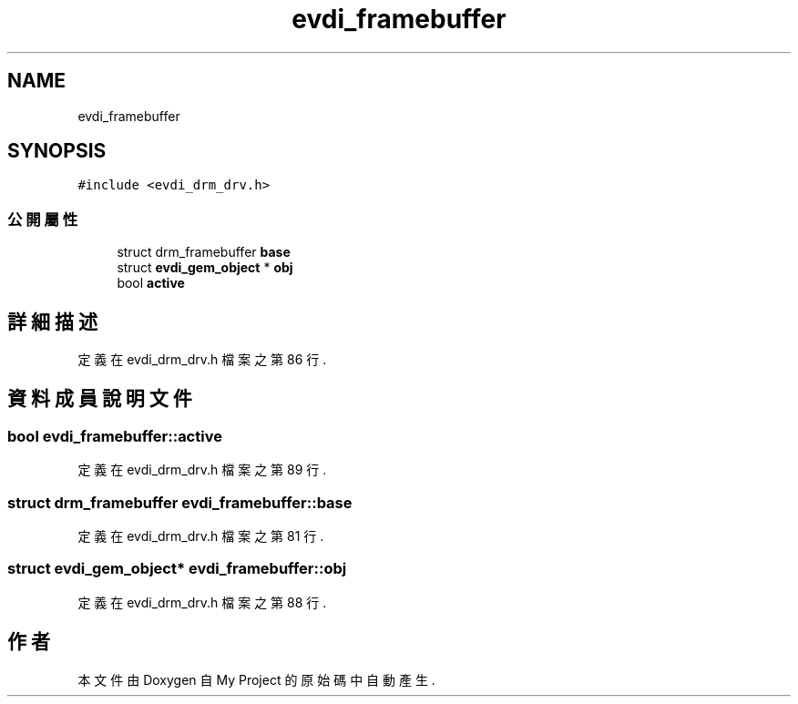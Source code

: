 .TH "evdi_framebuffer" 3 "2024年11月2日 星期六" "My Project" \" -*- nroff -*-
.ad l
.nh
.SH NAME
evdi_framebuffer
.SH SYNOPSIS
.br
.PP
.PP
\fC#include <evdi_drm_drv\&.h>\fP
.SS "公開屬性"

.in +1c
.ti -1c
.RI "struct drm_framebuffer \fBbase\fP"
.br
.ti -1c
.RI "struct \fBevdi_gem_object\fP * \fBobj\fP"
.br
.ti -1c
.RI "bool \fBactive\fP"
.br
.in -1c
.SH "詳細描述"
.PP 
定義在 evdi_drm_drv\&.h 檔案之第 86 行\&.
.SH "資料成員說明文件"
.PP 
.SS "bool evdi_framebuffer::active"

.PP
定義在 evdi_drm_drv\&.h 檔案之第 89 行\&.
.SS "struct drm_framebuffer evdi_framebuffer::base"

.PP
定義在 evdi_drm_drv\&.h 檔案之第 81 行\&.
.SS "struct \fBevdi_gem_object\fP* evdi_framebuffer::obj"

.PP
定義在 evdi_drm_drv\&.h 檔案之第 88 行\&.

.SH "作者"
.PP 
本文件由Doxygen 自 My Project 的原始碼中自動產生\&.
